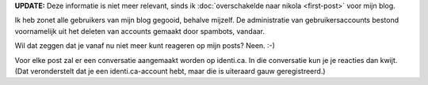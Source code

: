 .. title: Commentaar op posts nu vanaf identi.ca
.. slug: node-185
.. date: 2011-09-16 14:19:04
.. tags: johanv.org
.. link:
.. description: 
.. type: text

**UPDATE:** Deze informatie is niet meer relevant, sinds ik
:doc:`overschakelde naar nikola <first-post>` voor mijn blog.

Ik heb zonet alle gebruikers van mijn blog gegooid, behalve mijzelf. De
administratie van gebruikersaccounts bestond voornamelijk uit het
deleten van accounts gemaakt door spambots, vandaar.

Wil dat zeggen
dat je vanaf nu niet meer kunt reageren op mijn posts? Neen.
:-)

Voor elke post zal er een conversatie aangemaakt worden op
identi.ca. In die conversatie kun je je reacties dan kwijt. (Dat
veronderstelt dat je een identi.ca-account hebt, maar die is uiteraard
gauw geregistreerd.)

